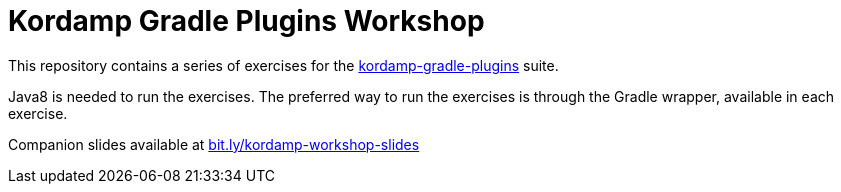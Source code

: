 = Kordamp Gradle Plugins Workshop

This repository contains a series of exercises for the link:http://aalmiray.github.io/kordamp-gradle-plugins/[kordamp-gradle-plugins] suite.

Java8 is needed to run the exercises. The preferred way to run the exercises is through the Gradle wrapper, available in each exercise.

Companion slides available at link:bit.ly/kordamp-workshop-slides[]
